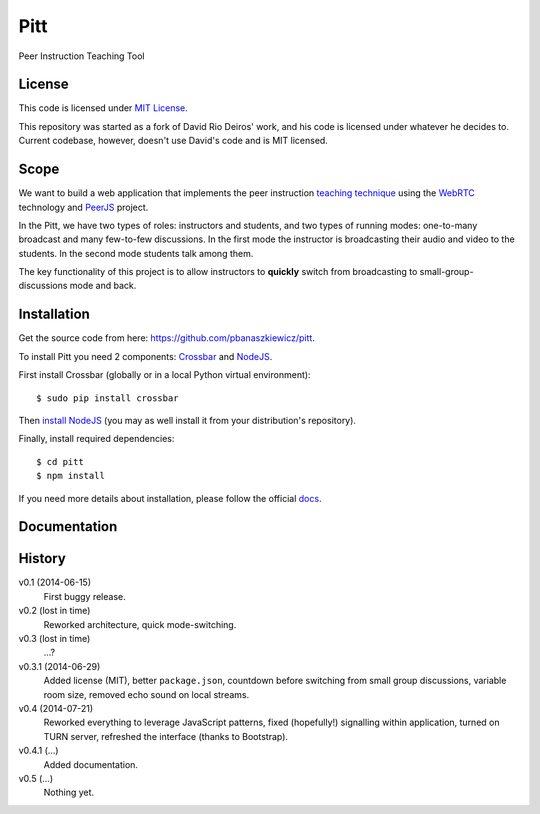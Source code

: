 ====
Pitt
====

Peer Instruction Teaching Tool

License
-------

This code is licensed under
`MIT License <http://opensource.org/licenses/MIT>`_.

This repository was started as a fork of David Rio Deiros' work, and his code
is licensed under whatever he decides to.  Current codebase, however, doesn't
use David's code and is MIT licensed.

Scope
-----

We want to build a web application that implements the peer instruction
`teaching technique <http://software-carpentry.org/blog/2014/02/online-peer-instruction-tool.html>`_
using the `WebRTC <http://www.webrtc.org/>`_ technology and
`PeerJS <http://peerjs.com/>`_ project.

In the Pitt, we have two types of roles: instructors and students, and two
types of running modes: one-to-many broadcast and many few-to-few discussions.
In the first mode the instructor is broadcasting their audio and video to the
students.  In the second mode students talk among them.

The key functionality of this project is to allow instructors to **quickly**
switch from broadcasting to small-group-discussions mode and back.

Installation
------------

Get the source code from here: https://github.com/pbanaszkiewicz/pitt.

To install Pitt you need 2 components: `Crossbar <http://crossbar.io/>`_ and
`NodeJS <http://nodejs.org/>`_.

First install Crossbar (globally or in a local Python virtual environment)::

    $ sudo pip install crossbar

Then `install NodeJS <http://nodejs.org/download/>`__ (you may as well install
it from your distribution's repository).

Finally, install required dependencies::

    $ cd pitt
    $ npm install

If you need more details about installation, please follow the official
`docs <https://github.com/pbanaszkiewicz/pitt/blob/develop/INSTALLATION.rst>`_.

Documentation
-------------

History
-------

v0.1 (2014-06-15)
  First buggy release.

v0.2 (lost in time)
  Reworked architecture, quick mode-switching.

v0.3 (lost in time)
  ...?

v0.3.1 (2014-06-29)
  Added license (MIT), better ``package.json``, countdown before switching
  from small group discussions, variable room size, removed echo sound on local
  streams.

v0.4 (2014-07-21)
  Reworked everything to leverage JavaScript patterns, fixed (hopefully!)
  signalling within application, turned on TURN server, refreshed the interface
  (thanks to Bootstrap).

v0.4.1 (...)
  Added documentation.

v0.5 (...)
  Nothing yet.